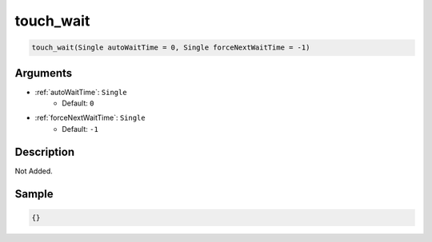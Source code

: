 .. _touch_wait:

touch_wait
========================

.. code-block:: text

	touch_wait(Single autoWaitTime = 0, Single forceNextWaitTime = -1)


Arguments
------------

* :ref:`autoWaitTime`: ``Single``
	* Default: ``0``
* :ref:`forceNextWaitTime`: ``Single``
	* Default: ``-1``

Description
-------------

Not Added.

Sample
-------------

.. code-block:: json

	{}

